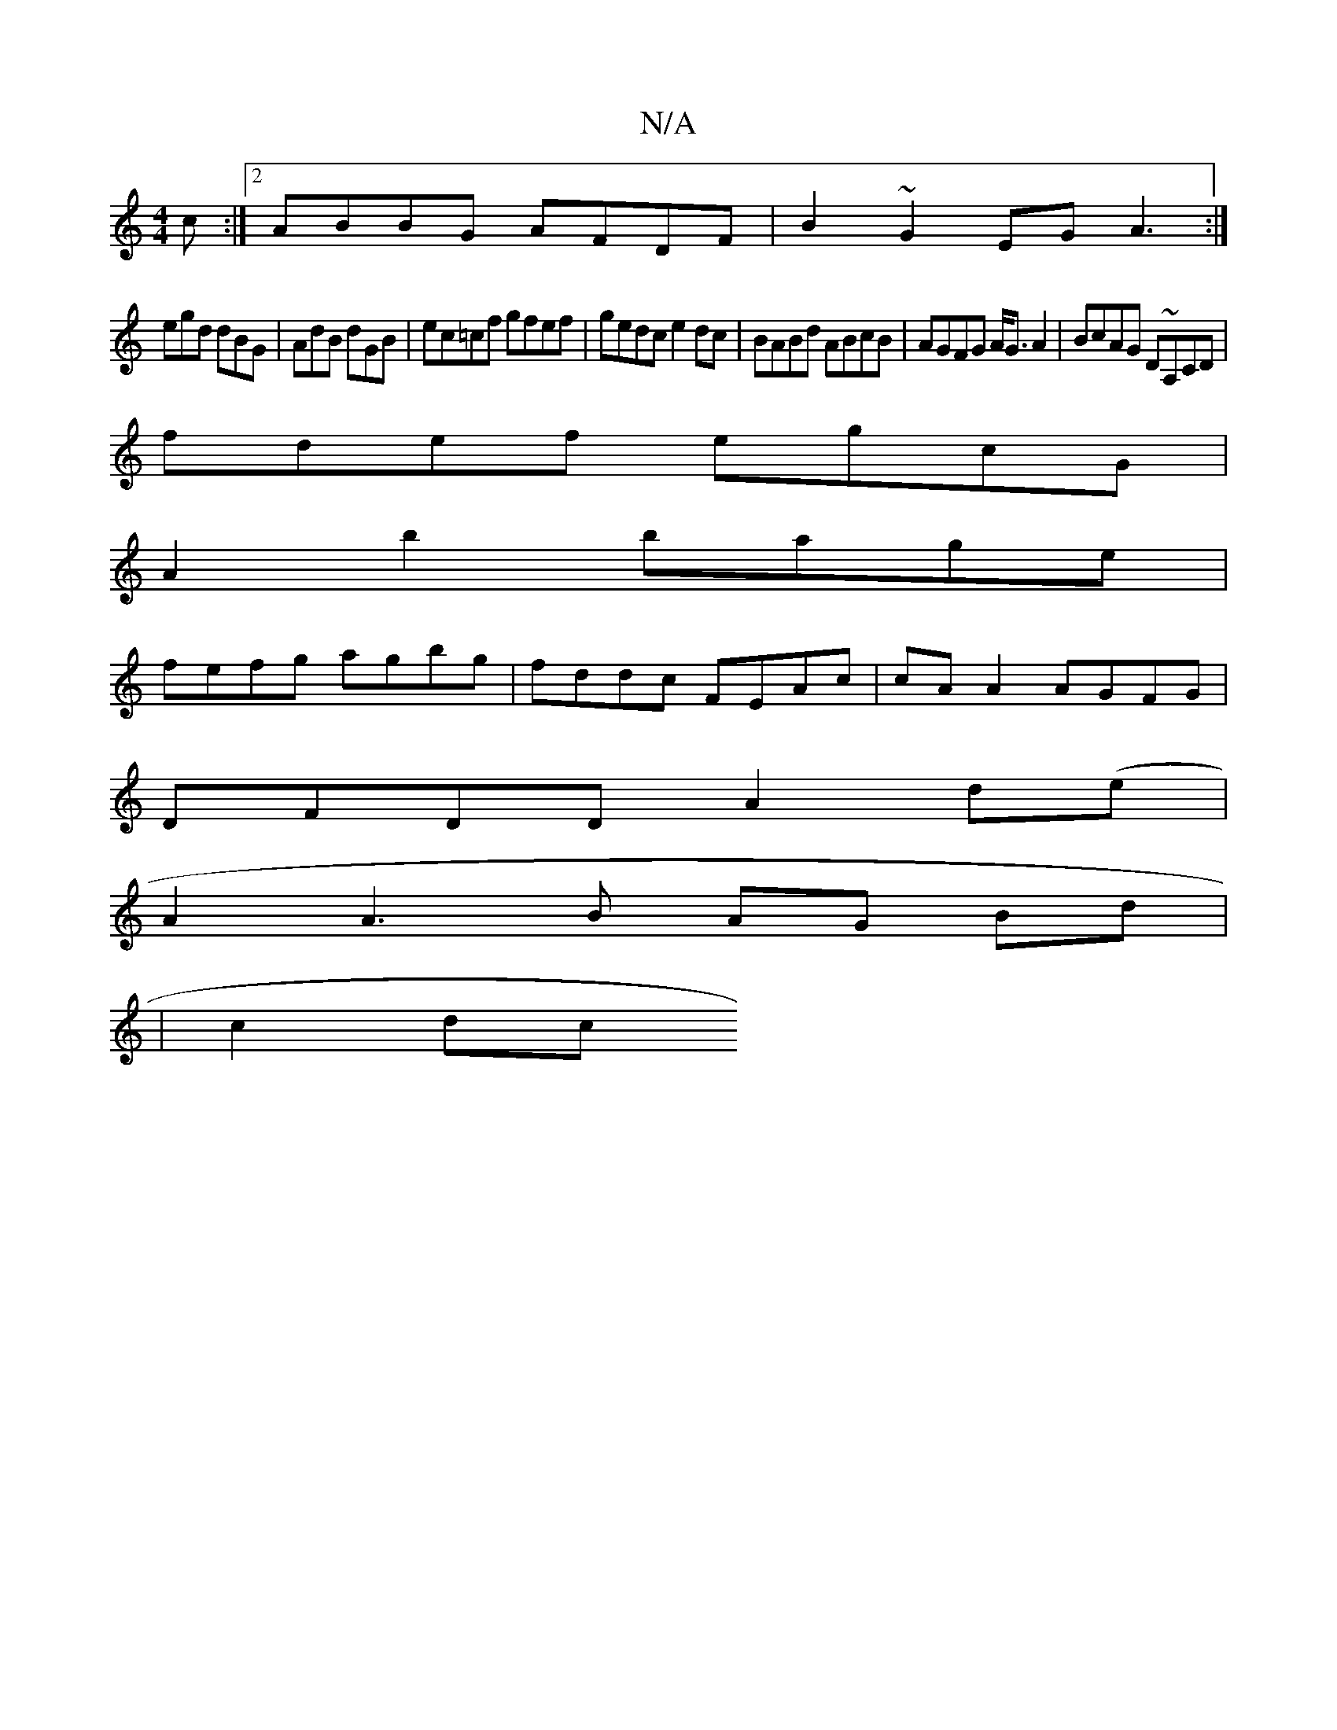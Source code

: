 X:1
T:N/A
M:4/4
R:N/A
K:Cmajor
c :|2 ABBG AFDF|B2 ~G2 EG A3:|
egd dBG|AdB dGB | ec=cf gfef|gedc e2dc|BABd ABcB|AGFG A<GA2|BcAG D~A,CD|
fdef egcG |
A2 b2 bage |
fefg agbg | fddc FEAc | cA A2 AGFG |
DFDD A2d(e|
A2 A3 B AG Bd|
|c2 dc 